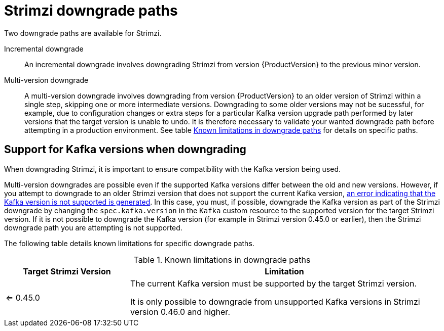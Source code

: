 // This assembly is included in the following assemblies:
//
// assembly-upgrade.adoc

[id='con-downgrade-paths-{context}']
= Strimzi downgrade paths

[role="_abstract"]
Two downgrade paths are available for Strimzi.

Incremental downgrade::
An incremental downgrade involves downgrading Strimzi from version {ProductVersion} to the previous minor version.

Multi-version downgrade::
A multi-version downgrade involves downgrading from version {ProductVersion} to an older version of Strimzi within a single step, skipping one or more intermediate versions. 
Downgrading to some older versions may not be sucessful, for example, due to configuration changes or extra steps for a particular Kafka version upgrade path performed by later versions that the target version is unable to undo. It is therefore necessary to validate your wanted downgrade path before attempting in a production environment. See table <<downgrade-version-limitations>> for details on specific paths.

[id='con-downgrade-paths-kafka-versions-{context}']
== Support for Kafka versions when downgrading

When downgrading Strimzi, it is important to ensure compatibility with the Kafka version being used.

Multi-version downgrades are possible even if the supported Kafka versions differ between the old and new versions. 
However, if you attempt to downgrade to an older Strimzi version that does not support the current Kafka version, xref:con-downgrade-cluster-operator-unsupported-kafka-str[an error indicating that the Kafka version is not supported is generated]. 
In this case, you must, if possible, downgrade the Kafka version as part of the Strimzi downgrade by changing the `spec.kafka.version` in the `Kafka` custom resource to the supported version for the target Strimzi version. If it is not possible to downgrade the Kafka version (for example in Strimzi version 0.45.0 or earlier), then the Strimzi downgrade path you are attempting is not supported. 

The following table details known limitations for specific downgrade paths.

.Known limitations in downgrade paths
[[downgrade-version-limitations]]
[cols="2,5",options="header"]
|===

| Target Strimzi Version
| Limitation

| <= 0.45.0
| The current Kafka version must be supported by the target Strimzi version.

It is only possible to downgrade from unsupported Kafka versions in Strimzi version 0.46.0 and higher.

|===

